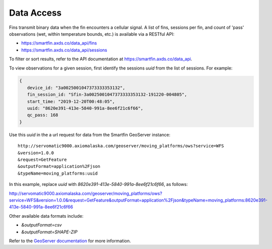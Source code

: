 ###########
Data Access
###########

Fins transmit binary data when the fin encounters a cellular signal. A list of fins, sessions per fin, and count of 'pass' observations (wet, within temperature bounds, etc.) is available via a RESTful API:

* https://smartfin.axds.co/data_api/fins
* https://smartfin.axds.co/data_api/sessions

To filter or sort results, refer to the API documentation at https://smartfin.axds.co/data_api.

To view observations for a given session, first identify the sessions `uuid` from the list of sessions. For example:

.. code-block:: JSON

      {
         device_id: "3a0025001047373333353132",
         fin_session_id: "Sfin-3a0025001047373333353132-191220-004805",
         start_time: "2019-12-20T00:48:05",
         uuid: "8620e391-413e-5840-991a-8ee6f21c6f66",
         qc_pass: 168
      }

Use this `uuid` in the a url request for data from the Smartfin GeoServer instance::

 http://servomatic9000.axiomalaska.com/geoserver/moving_platforms/ows?service=WFS
 &version=1.0.0
 &request=GetFeature
 &outputFormat=application%2Fjson
 &typeName=moving_platforms:uuid

In this example, replace `uuid` with `8620e391-413e-5840-991a-8ee6f21c6f66`, as follows:

http://servomatic9000.axiomalaska.com/geoserver/moving_platforms/ows?service=WFS&version=1.0.0&request=GetFeature&outputFormat=application%2Fjson&typeName=moving_platforms:8620e391-413e-5840-991a-8ee6f21c6f66

Other available data formats include:

* `&outputFormat=csv`
* `&outputFormat=SHAPE-ZIP`

Refer to the `GeoServer documentation <https://docs.geoserver.org/latest/en/user/services/wfs/outputformats.html>`_ for more information.

